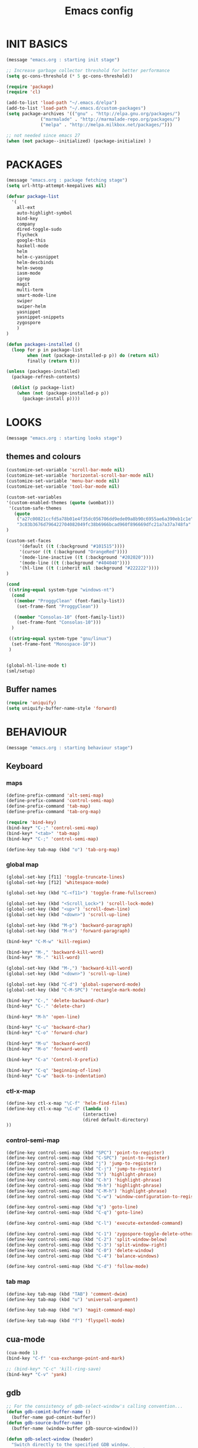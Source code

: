 #+TITLE: Emacs config

* INIT BASICS
#+begin_src emacs-lisp
(message "emacs.org : starting init stage")

;; Increase garbage collector threshold for better performance
(setq gc-cons-threshold (* 5 gc-cons-threshold))

(require 'package)
(require 'cl)

(add-to-list 'load-path "~/.emacs.d/elpa")
(add-to-list 'load-path "~/.emacs.d/custom-packages")
(setq package-archives '(("gnu" . "http://elpa.gnu.org/packages/")
             ("marmalade" . "http://marmalade-repo.org/packages/")
             ("melpa" . "http://melpa.milkbox.net/packages/")))

;; not needed since emacs 27
(when (not package--initialized) (package-initialize) )
#+end_src

* PACKAGES
#+begin_src emacs-lisp
(message "emacs.org : package fetching stage")
(setq url-http-attempt-keepalives nil)

(defvar package-list
  '(
    all-ext
    auto-highlight-symbol
    bind-key
    company
    dired-toggle-sudo
    flycheck
    google-this
    haskell-mode
    helm
    helm-c-yasnippet
    helm-descbinds
    helm-swoop
    iasm-mode
    igrep
    magit
    multi-term
    smart-mode-line
    swiper
    swiper-helm
    yasnippet
    yasnippet-snippets
    zygospore
    )
)

(defun packages-installed ()
  (loop for p in package-list
        when (not (package-installed-p p)) do (return nil)
        finally (return t)))

(unless (packages-installed)
  (package-refresh-contents)

  (dolist (p package-list)
    (when (not (package-installed-p p))
      (package-install p))))

#+end_src

* LOOKS
#+begin_src emacs-lisp
(message "emacs.org : starting looks stage")
#+end_src
** themes and colours
#+BEGIN_SRC emacs-lisp
(customize-set-variable 'scroll-bar-mode nil)
(customize-set-variable 'horizontal-scroll-bar-mode nil)
(customize-set-variable 'menu-bar-mode nil)
(customize-set-variable 'tool-bar-mode nil)

(custom-set-variables
'(custom-enabled-themes (quote (wombat))) 
 '(custom-safe-themes
   (quote
    ("a27c00821ccfd5a78b01e4f35dc056706dd9ede09a8b90c6955ae6a390eb1c1e"
    "3c83b3676d796422704082049fc38b6966bcad960f896669dfc21a7a37a748fa" default)))
)

(custom-set-faces
     '(default ((t (:background "#101515"))))
     '(cursor ((t (:background "OrangeRed"))))
     '(mode-line-inactive ((t (:background "#202020"))))
     '(mode-line ((t (:background "#404040"))))
     '(hl-line ((t (:inherit nil :background "#222222"))))
)

(cond
 ((string-equal system-type "windows-nt")
  (cond
   ((member "ProggyClean" (font-family-list))
    (set-frame-font "ProggyClean"))

   ((member "Consolas-10" (font-family-list))
    (set-frame-font "Consolas-10")))
  )

 ((string-equal system-type "gnu/linux")
  (set-frame-font "Monospace-10"))
 )


(global-hl-line-mode t)
(sml/setup)
#+END_SRC

** Buffer names
#+BEGIN_SRC emacs-lisp
(require 'uniquify)
(setq uniquify-buffer-name-style 'forward)
#+END_SRC

* BEHAVIOUR
#+begin_src emacs-lisp
(message "emacs.org : starting behaviour stage")
#+end_src
** Keyboard
*** maps
#+begin_src emacs-lisp
(define-prefix-command 'alt-semi-map)
(define-prefix-command 'control-semi-map)
(define-prefix-command 'tab-map)
(define-prefix-command 'tab-org-map)

(require 'bind-key)
(bind-key* "C-;" 'control-semi-map)
(bind-key* "<tab>" 'tab-map)
(bind-key* "C-;" 'control-semi-map)

(define-key tab-map (kbd "o") 'tab-org-map)
#+end_src

*** global map
#+begin_src emacs-lisp
(global-set-key [f11] 'toggle-truncate-lines)
(global-set-key [f12] 'whitespace-mode)

(global-set-key (kbd "C-<f11>") 'toggle-frame-fullscreen)

(global-set-key (kbd "<Scroll_Lock>") 'scroll-lock-mode)
(global-set-key (kbd "<up>") 'scroll-down-line)
(global-set-key (kbd "<down>") 'scroll-up-line)

(global-set-key (kbd "M-p") 'backward-paragraph)
(global-set-key (kbd "M-n") 'forward-paragraph)

(bind-key* "C-M-w" 'kill-region)

(bind-key* "M-," 'backward-kill-word)
(bind-key* "M-." 'kill-word)

(global-set-key (kbd "M-,") 'backward-kill-word)
(global-set-key (kbd "<down>") 'scroll-up-line)

(global-set-key (kbd "C-d") 'global-superword-mode)
(global-set-key (kbd "C-M-SPC") 'rectangle-mark-mode)

(bind-key* "C-," 'delete-backward-char)
(bind-key* "C-." 'delete-char)

(bind-key* "M-h" 'open-line)

(bind-key* "C-u" 'backward-char)
(bind-key* "C-o" 'forward-char)

(bind-key* "M-u" 'backward-word)
(bind-key* "M-o" 'forward-word)

(bind-key* "C-a" 'Control-X-prefix)

(bind-key* "C-q" 'beginning-of-line)
(bind-key* "C-w" 'back-to-indentation)
#+end_src

*** ctl-x-map
#+begin_src emacs-lisp
(define-key ctl-x-map "\C-f" 'helm-find-files)
(define-key ctl-x-map "\C-d" (lambda ()
                             (interactive)
                             (dired default-directory)
))

#+end_src
*** control-semi-map
#+begin_src emacs-lisp
(define-key control-semi-map (kbd "SPC") 'point-to-register)
(define-key control-semi-map (kbd "C-SPC") 'point-to-register)
(define-key control-semi-map (kbd "j") 'jump-to-register)
(define-key control-semi-map (kbd "C-j") 'jump-to-register)
(define-key control-semi-map (kbd "h") 'highlight-phrase)
(define-key control-semi-map (kbd "C-h") 'highlight-phrase)
(define-key control-semi-map (kbd "M-h") 'highlight-phrase)
(define-key control-semi-map (kbd "C-M-h") 'highlight-phrase)
(define-key control-semi-map (kbd "C-w") 'window-configuration-to-register)

(define-key control-semi-map (kbd "q") 'goto-line)
(define-key control-semi-map (kbd "C-q") 'goto-line)

(define-key control-semi-map (kbd "C-l") 'execute-extended-command)

(define-key control-semi-map (kbd "C-1") 'zygospore-toggle-delete-other-windows)
(define-key control-semi-map (kbd "C-2") 'split-window-below)
(define-key control-semi-map (kbd "C-3") 'split-window-right)
(define-key control-semi-map (kbd "C-0") 'delete-window)
(define-key control-semi-map (kbd "C-4") 'balance-windows)

(define-key control-semi-map (kbd "C-d") 'follow-mode)
#+end_src
*** tab map
#+begin_src emacs-lisp
(define-key tab-map (kbd "TAB") 'comment-dwim)
(define-key tab-map (kbd "u") 'universal-argument)

(define-key tab-map (kbd "m") 'magit-command-map)

(define-key tab-map (kbd "f") 'flyspell-mode)
#+end_src

** cua-mode
#+begin_src emacs-lisp
(cua-mode 1)
(bind-key "C-f" 'cua-exchange-point-and-mark)

;; (bind-key* "C-c" 'kill-ring-save)
(bind-key* "C-v" 'yank)
#+end_src

** gdb
#+begin_src emacs-lisp
;; For the consistency of gdb-select-window's calling convention...
(defun gdb-comint-buffer-name ()
  (buffer-name gud-comint-buffer))
(defun gdb-source-buffer-name ()
  (buffer-name (window-buffer gdb-source-window)))

(defun gdb-select-window (header)
  "Switch directly to the specified GDB window.
Moves the cursor to the requested window, switching between
`gdb-many-windows' \"tabs\" if necessary in order to get there.

Recognized window header names are: 'comint, 'locals, 'registers,
'stack, 'breakpoints, 'threads, and 'source."

  (interactive "Sheader: ")

  (let* ((header-alternate (case header
                             ('locals      'registers)
                             ('registers   'locals)
                             ('breakpoints 'threads)
                             ('threads     'breakpoints)))
         (buffer (intern (concat "gdb-" (symbol-name header) "-buffer")))
         (buffer-names (mapcar (lambda (header)
                                 (funcall (intern (concat "gdb-"
                                                          (symbol-name header)
                                                          "-buffer-name"))))
                               (if (null header-alternate)
                                   (list header)
                                 (list header header-alternate))))
         (window (if (eql header 'source)
                     gdb-source-window
                   (or (get-buffer-window (car buffer-names))
                       (when (not (null (cadr buffer-names)))
                         (get-buffer-window (cadr buffer-names)))))))

    (when (not (null window))
      (let ((was-dedicated (window-dedicated-p window)))
        (select-window window)
        (set-window-dedicated-p window nil)
        (when (member header '(locals registers breakpoints threads))
          (switch-to-buffer (gdb-get-buffer-create buffer))
          (setq header-line-format (gdb-set-header buffer)))
        (set-window-dedicated-p window was-dedicated))
      t)))

;; Use global keybindings for the window selection functions so that they
;; work from the source window too...
;;(mapcar (lambda (setting)
;;          (lexical-let ((key    (car setting))
;;                        (header (cdr setting)))
;;            ;;(global-set-key (concat "\C-c\C-g" key) #'(lambda ()
;;            (global-set-key (concat "\M-;" key) #'(lambda ()
;;                                                                    (interactive)
;;                                                        (gdb-select-window header)))))
;;        '(("c" . comint)
;;          ("l" . locals)
;;          ("r" . registers)
;;          ("u" . source)
;;          ("s" . stack)
;;          ("b" . breakpoints)
;;          ("t" . threads)))

#+end_src

** recentf
#+begin_src emacs-lisp
(require 'recentf)
(recentf-mode 1)
(setq recentf-max-menu-items 100)
(setq recentf-max-saved-items 100)
#+end_src

** windmove
#+begin_src emacs-lisp
(setq windmove-wrap-around t )
(bind-key* "C-1" 'window-swap-states)
(bind-key* "C-2" 'windmove-up)
(bind-key* "C-3" 'windmove-right)
#+end_src

** shell
#+begin_src emacs-lisp
(bind-key* "C-`" 'shell)
#+end_src

** dired
#+begin_src emacs-lisp
(require 'dired)
(define-key dired-mode-map (kbd "l") 'dired-up-directory)
(define-key dired-mode-map (kbd "r") 'dired-do-redisplay)

(setq dired-listing-switches "-alFh")
;;(customize-set-variable 'directory-free-space-args "-Pkh")

(require 'dired-extension)


(defun open-in-external-app ()
  "Open the current file or dired marked files in external app."
  (interactive)
  (let ( doIt
         (myFileList
          (cond
           ((string-equal major-mode "dired-mode") (dired-get-marked-files))
           (t (list (buffer-file-name))) ) ) )

    (setq doIt (if (<= (length myFileList) 5)
                   t
                 (y-or-n-p "Open more than 5 files?") ) )

    (when doIt
      (cond
       ((string-equal system-type "windows-nt")
        (mapc (lambda (fPath) (w32-shell-execute "open" (replace-regexp-in-string "/" "\\" fPath t t)) ) myFileList)
        )
       ((string-equal system-type "darwin")
        (mapc (lambda (fPath) (shell-command (format "open \"%s\"" fPath)) )  myFileList) )
       ((string-equal system-type "gnu/linux")
        (mapc (lambda (fPath) (let ((process-connection-type nil)) (start-process "" nil "xdg-open" fPath)) ) myFileList) ) ) ) ) )

#+end_src

** company
#+begin_src emacs-lisp
(require 'company)
(global-company-mode t)

(define-key company-active-map (kbd "C-n") #'company-select-next)
(define-key company-active-map (kbd "C-p") #'company-select-previous)

(define-key control-semi-map (kbd "n") 'company-complete)
(define-key control-semi-map (kbd "C-n") 'dabbrev-expand)
#+end_src

** ORG mode
#+BEGIN_SRC emacs-lisp
(define-key tab-org-map (kbd "o") 'org-metaright)
(define-key tab-org-map (kbd "u") 'org-metaleft)
(define-key tab-org-map (kbd "p") 'org-metaup)
(define-key tab-org-map (kbd "n") 'org-metadown)

(define-key tab-org-map (kbd "C-o") 'org-shiftright)
(define-key tab-org-map (kbd "C-u") 'org-shiftleft)
(define-key tab-org-map (kbd "C-p") 'org-shiftup)
(define-key tab-org-map (kbd "C-n") 'org-shiftdown)

(define-key tab-org-map (kbd "e") 'org-export-dispatch)

(setq org-src-fontify-natively t)
(setq org-src-preserve-indentation t)
(setq org-startup-indented t)
(setq org-startup-truncated nil)
(setq org-export-with-toc nil)
(setq org-hierarchical-todo-statistics nil)

#+END_SRC
** winner mode
#+begin_src emacs-lisp
(winner-mode 1)
(define-key control-semi-map (kbd "C-u") 'winner-undo)
(define-key control-semi-map (kbd "C-o") 'winner-redo)
#+end_src

** Misc behaviour
#+begin_src emacs-lisp
(setq redisplay-dont-pause t)
(setq debug-on-error nil)
(setq inhibit-splash-screen t)
(setq initial-scratch-message "")
(setq column-number-mode t)
(setq history-length 25)
(setq select-enable-clipboard t) ;; Merge OS and Emacs' clipboards

;; We'll ask emacs to put all customizations made via it's customize package in a
;; separate file... so we can ignore it later :)
(setq custom-file (concat user-emacs-directory "/custom.el"))

;; Let's garbage collect when focusing out of the window.
(add-hook 'focus-out-hook #'garbage-collect)

(blink-cursor-mode -1)
(global-auto-highlight-symbol-mode 1)
(delete-selection-mode 1)
(show-paren-mode t)
;; (semantic-mode t)

(which-function-mode 1)
(custom-set-faces '(which-func ((t (:foreground "DarkOrange1" :box (:line-width 1 :color "grey75"))))))



(customize-set-variable 'electric-pair-mode t)
(customize-set-variable 'bmkp-last-as-first-bookmark-file "~/.emacs.d/bookmarks" )

(setq backup-by-copying t      ; don't clobber symlinks
      backup-directory-alist
      '(("." . "~/.saves"))    ; don't litter my fs tree
      delete-old-versions t
      kept-new-versions 6
      kept-old-versions 2
      version-control t)       ; use versioned backups

(defun my-create-non-existent-directory ()
      (let ((parent-directory (file-name-directory buffer-file-name)))
        (when (and (not (file-exists-p parent-directory))
                   (y-or-n-p (format "Directory `%s' does not exist! Create it?" parent-directory)))
          (make-directory parent-directory t))))

(add-to-list 'find-file-not-found-functions #'my-create-non-existent-directory)

#+end_src

** Programming
*** indent modes
#+begin_src emacs-lisp
(setq-default c-basic-offset 4 c-default-style "linux")
(setq-default tab-width 4 indent-tabs-mode t)
#+end_src

*** Python
#+begin_src emacs-lisp

(add-hook 'python-mode-hook
      (lambda()
         (setq indent-tabs-mode nil)
         (setq python-indent 4)
         (setq tab-width 4)
         )
      )
#+end_src

** Mode recognition
#+begin_src emacs-lisp
(setq auto-mode-alist
      '(
    ("\\.org$" . org-mode)
    ("\\.org.gpg$" . org-mode)
    ("\\.ref$" . org-mode)
    ("\\.ref.gpg$" . org-mode)
    ("\\.notes$" . org-mode)
    ("\\.pdf\\'" . doc-view-mode)

    ;;programming modes
    ("\\.hs$" . haskell-mode)
    ("\\.py\\'" . python-mode)
    ("\\.c\\'" . c-mode)
    ("\\.cpp\\'" . c++-mode)
    ("\\.h\\'" . c++-mode)
    ("\\.java\\'" . java-mode)
    ("\\.s\\'" . c++-mode)
    ("\\.mc\\'" . c++-mode)
    ("\\.el\\'" . emacs-lisp-mode)
    ("\\.scm\\'" . scheme-mode)
    ))
#+end_src

** yas
#+BEGIN_SRC emacs-lisp
(require 'yasnippet)
(yas-global-mode 1)
#+END_SRC
** Helm
#+begin_src emacs-lisp
(require 'helm-config)


(global-set-key (kbd "C-j") 'helm-mini)
(define-key org-mode-map (kbd "C-j") 'helm-mini)
(define-key lisp-interaction-mode-map (kbd "C-j") 'helm-mini)

(define-key control-semi-map (kbd "C-s") 'helm-imenu)

(define-key control-semi-map (kbd "l") 'helm-M-x)
(define-key control-semi-map (kbd "o") 'swiper-helm)
(define-key control-semi-map (kbd "C-;") 'swiper-helm)

(define-key control-semi-map (kbd "r") 'helm-mark-ring)
(define-key control-semi-map (kbd "C-r") 'helm-global-mark-ring)

(define-key control-semi-map (kbd "b") 'helm-resume)
(define-key control-semi-map (kbd "C-b") 'helm-resume)

(define-key control-semi-map (kbd "C-m") 'helm-swoop)
(define-key control-semi-map (kbd "m") 'helm-multi-swoop-all)

(define-key control-semi-map (kbd "C-a") 'helm-find-files)

(require 'all-ext) ;; C-c C-a jumps to all from helm-occur
#+end_src
** magit

#+begin_src emacs-lisp
(defvar magit-command-map
  (let ((map (make-sparse-keymap)))
    (define-key map (kbd "m") 'magit-status)
    (define-key map (kbd "s") 'magit-stash)
    (define-key map (kbd "p") 'magit-stash-pop)
    (define-key map (kbd "l") 'magit-log)
    (define-key map (kbd "d") 'magit-diff)
    map))
(fset 'magit-command-map magit-command-map)
#+end_src
** swift
#+begin_src emacs-lisp
(defface hi-space
  '((((background dark)) (:background "#202525" :foreground "black"))
    (t (:background "pink")))
  "Face for hi-lock mode."
)

(defun hl ()
(interactive)
(highlight-regexp "^[ \t]+" 'hi-space)
)

(defun un-hl()
(interactive)
(unhighlight-regexp "^[ \t]+")
)


(defun swift-up()
  (interactive)
  (scroll-down-line)
  (previous-line)
  )

(defun swift-down()
  (interactive)
  (scroll-up-line)
  (next-line)
  )

(define-key control-semi-map (kbd "C-f") 'toggle-swift-mode)

(defvar swift-command-map
  (let ((map (make-keymap)))
	;; movement
    (define-key map (kbd "i") 'swift-up)
    (define-key map (kbd "k") 'swift-down)
    (define-key map (kbd "p") 'beginning-of-defun)
    (define-key map (kbd "n") 'end-of-defun)

    (define-key map (kbd "u") 'cua-scroll-down)
    (define-key map (kbd "j") 'cua-scroll-up)

	;; cua mode
    (define-key map (kbd "C-z") 'toggle-swift-mode)
    (define-key map (kbd "C-x") 'kill-region)
    (define-key map (kbd "C-c") 'kill-ring-save)
    (define-key map (kbd "C-v") 'yank)





    (define-key map (kbd "q") 'toggle-swift-mode)
    (define-key map (kbd "w") 'toggle-swift-mode)
    (define-key map (kbd "e") 'toggle-swift-mode)
    (define-key map (kbd "r") 'toggle-swift-mode)
    (define-key map (kbd "t") 'toggle-swift-mode)
    (define-key map (kbd "y") 'toggle-swift-mode)

    (define-key map (kbd "o") 'toggle-swift-mode)
    (define-key map (kbd "[") 'toggle-swift-mode)
    (define-key map (kbd "]") 'toggle-swift-mode)
    (define-key map (kbd "a") 'toggle-swift-mode)
    (define-key map (kbd "s") 'toggle-swift-mode)
    (define-key map (kbd "d") 'toggle-swift-mode)
    (define-key map (kbd "f") 'toggle-swift-mode)
    (define-key map (kbd "g") 'toggle-swift-mode)
    (define-key map (kbd "h") 'toggle-swift-mode)

    (define-key map (kbd "l") 'toggle-swift-mode)
    (define-key map (kbd ";") 'toggle-swift-mode)
    (define-key map (kbd "'") 'toggle-swift-mode)
    (define-key map (kbd "#") 'toggle-swift-mode)
    (define-key map (kbd "b") 'toggle-swift-mode)
    (define-key map (kbd "m") 'toggle-swift-mode)
    (define-key map (kbd ",") 'toggle-swift-mode)
    (define-key map (kbd ".") 'toggle-swift-mode)
    (define-key map (kbd "/") 'toggle-swift-mode)
    map))

(define-minor-mode swift-mode
  "Toggle SWIFT buffer mode."
  ;; The initial value.
  :init-value nil
  ;; The indicator for the mode line.
  :lighter " SWIFT"
  ;; The minor mode bindings.
  :keymap swift-command-map)

(define-globalized-minor-mode global-swift-mode swift-mode
  swift-mode
  :init-value nil)


(defun toggle-swift-mode()
  (interactive)
  (if (eq global-swift-mode t)
      (progn
        ;; turning mode off
        (custom-set-faces '(cursor ((t (:background "OrangeRed")))))
        (custom-set-faces '(mode-line ((t (:background "#404040")))))
        (global-swift-mode -1)
        )

    (progn
      ;; turning mode off
      (custom-set-faces '(cursor ((t (:background "blue")))))
      (custom-set-faces '(mode-line ((t (:background "#333377")))))
      (global-swift-mode)
      )
    )
  )
#+end_src
** custom
#+begin_src emacs-lisp

(defun reload-emacs-config ()
(interactive)
(load-file "~/.emacs"))

(defun org-babel-reload-emacs-org()
(interactive)
(org-babel-load-file "~/.emacs.d/emacs.org"))


(defun emacs-init-time ()
  "Return a string giving the duration of the Emacs initialization."
  (interactive)
  (let ((str
     (format "%.2f seconds"
         (float-time
          (time-subtract after-init-time before-init-time)))))
    (if (called-interactively-p 'interactive)
        (message "%s" str)
      str)))

(defun display-startup-echo-area-message ()
  (message (concat "Emacs took " (emacs-init-time) " seconds to start.")))

#+end_src

* ALIAS
#+begin_src emacs-lisp
(message "emacs.org : starting alias stage")
#+end_src
#+begin_src emacs-lisp

;;Too lazy for this
(defalias 'yes-or-no-p 'y-or-n-p)
(defalias 'describe-bindings 'helm-descbinds)

(defalias 'rel 'reload-emacs-config)
(defalias 'lp 'list-packages)
(defalias 'hlp 'helm-list-elisp-packages-no-fetch)
(defalias 'igf 'igrep-find)
(defalias 'msf 'menu-set-font)
(defalias 'obr 'org-babel-reload-emacs-org)

(message "emacs.org : done loading!")
#+end_src
